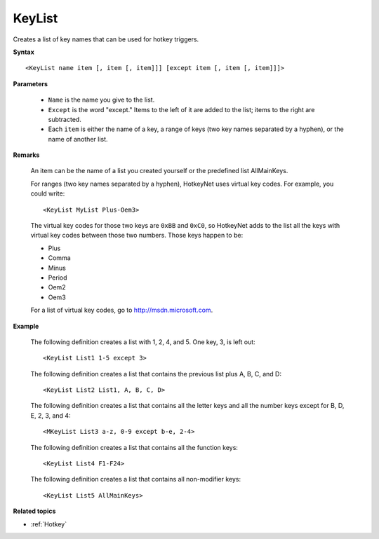 .. _KeyList:

KeyList
==============================================================================
Creates a list of key names that can be used for hotkey triggers.

**Syntax**

::

    <KeyList name item [, item [, item]]] [except item [, item [, item]]]>

**Parameters**

    - ``Name`` is the name you give to the list.
    - ``Except`` is the word "except." Items to the left of it are added to the list; items to the right are subtracted.
    - Each ``item`` is either the name of a key, a range of keys (two key names separated by a hyphen), or the name of another list.

**Remarks**

    An item can be the name of a list you created yourself or the predefined list AllMainKeys.

    For ranges (two key names separated by a hyphen), HotkeyNet uses virtual key codes. For example, you could write::

        <KeyList MyList Plus-Oem3>

    The virtual key codes for those two keys are ``0xBB`` and ``0xC0``, so HotkeyNet adds to the list all the keys with virtual key codes between those two numbers. Those keys happen to be:

    - Plus
    - Comma
    - Minus
    - Period
    - Oem2
    - Oem3

    For a list of virtual key codes, go to http://msdn.microsoft.com.

**Example**

    The following definition creates a list with 1, 2, 4, and 5. One key, 3, is left out::

        <KeyList List1 1-5 except 3>

    The following definition creates a list that contains the previous list plus A, B, C, and D::

        <KeyList List2 List1, A, B, C, D>

    The following definition creates a list that contains all the letter keys and all the number keys except for B, D, E, 2, 3, and 4::

        <MKeyList List3 a-z, 0-9 except b-e, 2-4>

    The following definition creates a list that contains all the function keys::

        <KeyList List4 F1-F24>

    The following definition creates a list that contains all non-modifier keys::

        <KeyList List5 AllMainKeys>


**Related topics**

- :ref:`Hotkey`